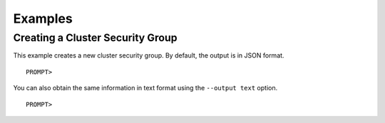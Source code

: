 Examples
========

Creating a Cluster Security Group
---------------------------------

This example creates a new cluster security group. By default, the
output is in JSON format.

::

    PROMPT> 

You can also obtain the same information in text format using the
``--output text`` option.

::

    PROMPT> 

